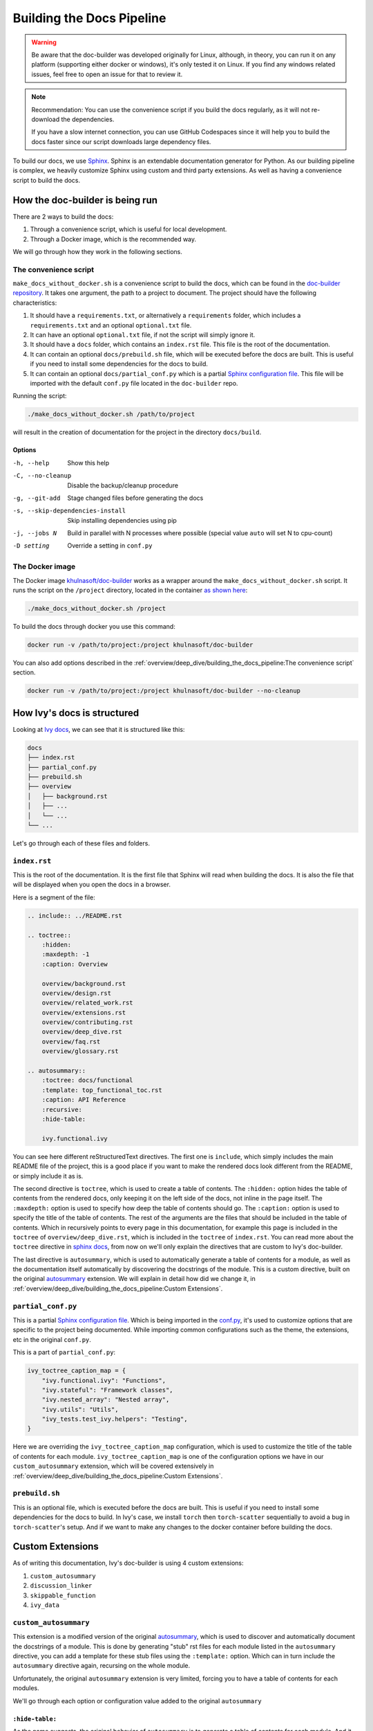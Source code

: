 Building the Docs Pipeline
==========================

.. _Sphinx: http://sphinx-doc.org/
.. _Sphinx configuration file: https://www.sphinx-doc.org/en/master/usage/configuration.html
.. _autosummary: https://www.sphinx-doc.org/en/master/usage/extensions/autosummary.html
.. _doc-builder repository: https://github.com/khulnasoft/doc-builder

.. warning::

    Be aware that the doc-builder was developed originally for Linux, although, in theory, you can run
    it on any platform (supporting either docker or windows), it's only tested it on
    Linux. If you find any windows related issues, feel free to open an issue for that to review it.

.. note::

    Recommendation:
    You can use the convenience script if you build the docs regularly,
    as it will not re-download the dependencies.

    If you have a slow internet connection, you can use GitHub Codespaces since it will help you to build the
    docs faster since our script downloads large dependency files.

To build our docs, we use `Sphinx`_. Sphinx is an extendable documentation generator
for Python. As our building pipeline is complex, we heavily customize Sphinx using
custom and third party extensions. As well as having a convenience script to build
the docs.

How the doc-builder is being run
--------------------------------

There are 2 ways to build the docs:

1. Through a convenience script, which is useful for local development.
2. Through a Docker image, which is the recommended way.

We will go through how they work in the following sections.

The convenience script
~~~~~~~~~~~~~~~~~~~~~~

``make_docs_without_docker.sh`` is a convenience script to build the docs, which can be
found in the `doc-builder repository`_. It takes one argument, the path to a project to
document. The project should have the following characteristics:

1. It should have a ``requirements.txt``, or alternatively a ``requirements`` folder,
   which includes a ``requirements.txt`` and an optional ``optional.txt`` file.

2. It can have an optional ``optional.txt`` file, if not the script will
   simply ignore it.

3. It should have a ``docs`` folder, which contains an ``index.rst`` file. This file
   is the root of the documentation.

4. It can contain an optional ``docs/prebuild.sh`` file, which will be executed before
   the docs are built. This is useful if you need to install some dependencies for the
   docs to build.

5. It can contain an optional ``docs/partial_conf.py`` which is a partial `Sphinx
   configuration file`_.
   This file will be imported with the default ``conf.py`` file located in the
   ``doc-builder`` repo.

Running the script:

.. code-block:: bash

    ./make_docs_without_docker.sh /path/to/project

will result in the creation of documentation for the project in the directory
``docs/build``.

Options
"""""""

-h, --help                       Show this help
-C, --no-cleanup                 Disable the backup/cleanup procedure
-g, --git-add                    Stage changed files before generating the docs
-s, --skip-dependencies-install  Skip installing dependencies using pip
-j, --jobs N                     Build in parallel with N processes where possible
                                 (special value ``auto`` will set N to cpu-count)
-D setting                       Override a setting in ``conf.py``

The Docker image
~~~~~~~~~~~~~~~~

The Docker image `khulnasoft/doc-builder <https://hub.docker.com/r/khulnasoft/doc-builder>`_
works as a wrapper around the ``make_docs_without_docker.sh`` script. It runs the script
on the ``/project`` directory, located in the container `as shown here
<https://github.com/khulnasoft/doc-builder/blob/main/Dockerfile#L21>`_:

.. code-block:: bash

    ./make_docs_without_docker.sh /project

To build the docs through docker you use this command:

.. code-block:: bash

    docker run -v /path/to/project:/project khulnasoft/doc-builder

You can also add options described in the :ref:`overview/deep_dive/building_the_docs_pipeline:The convenience script` section.

.. code-block:: bash

    docker run -v /path/to/project:/project khulnasoft/doc-builder --no-cleanup

How Ivy's docs is structured
-----------------------------

Looking at `Ivy docs <https://github.com/khulnasoft/aikit/tree/main/docs>`_, we can see
that it is structured like this:

.. code-block:: bash

    docs
    ├── index.rst
    ├── partial_conf.py
    ├── prebuild.sh
    ├── overview
    │   ├── background.rst
    │   ├── ...
    │   └── ...
    └── ...

Let's go through each of these files and folders.

``index.rst``
~~~~~~~~~~~~~

This is the root of the documentation. It is the first file that Sphinx will read when
building the docs. It is also the file that will be displayed when you open the docs
in a browser.

Here is a segment of the file:

.. code-block:: rst

    .. include:: ../README.rst

    .. toctree::
        :hidden:
        :maxdepth: -1
        :caption: Overview

        overview/background.rst
        overview/design.rst
        overview/related_work.rst
        overview/extensions.rst
        overview/contributing.rst
        overview/deep_dive.rst
        overview/faq.rst
        overview/glossary.rst

    .. autosummary::
        :toctree: docs/functional
        :template: top_functional_toc.rst
        :caption: API Reference
        :recursive:
        :hide-table:

        ivy.functional.ivy

You can see here different reStructuredText directives. The first one is ``include``,
which simply includes the main README file of the project, this is a good place if you
want to make the rendered docs look different from the README, or simply include it as
is.

The second directive is ``toctree``, which is used to create a table of contents. The
``:hidden:`` option hides the table of contents from the rendered docs, only keeping it
on the left side of the docs, not inline in the page itself. The ``:maxdepth:`` option
is used to specify how deep the table of contents should go. The ``:caption:`` option
is used to specify the title of the table of contents. The rest of the arguments are
the files that should be included in the table of contents. Which in recursively points
to every page in this documentation, for example this page is included in the
``toctree`` of ``overview/deep_dive.rst``, which is included in the ``toctree`` of
``index.rst``. You can read more about the ``toctree`` directive in `sphinx docs
<https://www.sphinx-doc.org/en/master/usage/restructuredtext/directives.html#directive-toctree>`_, from
now on we'll only explain the directives that are custom to Ivy's doc-builder.

The last directive is ``autosummary``, which is used to automatically generate a table
of contents for a module, as well as the documentation itself automatically by
discovering the docstrings of the module. This is a custom directive, built on the original
`autosummary`_
extension. We will explain in detail how did we change it, in :ref:`overview/deep_dive/building_the_docs_pipeline:Custom Extensions`.

``partial_conf.py``
~~~~~~~~~~~~~~~~~~~

This is a partial `Sphinx configuration file`_. Which is being imported in the
`conf.py <https://github.com/khulnasoft/doc-builder/blob/main/docs/conf.py#L150>`_,
it's used to customize options that are specific to the project being documented.
While importing common configurations such as the theme, the extensions, etc in the
original ``conf.py``.

This is a part of ``partial_conf.py``:

.. code-block:: python

    ivy_toctree_caption_map = {
        "ivy.functional.ivy": "Functions",
        "ivy.stateful": "Framework classes",
        "ivy.nested_array": "Nested array",
        "ivy.utils": "Utils",
        "ivy_tests.test_ivy.helpers": "Testing",
    }

Here we are overriding the ``ivy_toctree_caption_map`` configuration, which is used to
customize the title of the table of contents for each module.
``ivy_toctree_caption_map`` is one of the configuration options we have in our
``custom_autosummary`` extension, which will be covered extensively in
:ref:`overview/deep_dive/building_the_docs_pipeline:Custom Extensions`.

``prebuild.sh``
~~~~~~~~~~~~~~~

This is an optional file, which is executed before the docs are built. This is useful
if you need to install some dependencies for the docs to build. In Ivy's case, we
install ``torch`` then ``torch-scatter`` sequentially to avoid a bug in
``torch-scatter``'s setup. And if we want to make any changes to the docker container
before building the docs.

Custom Extensions
-----------------

As of writing this documentation, Ivy's doc-builder is using 4 custom extensions:

#. ``custom_autosummary``
#. ``discussion_linker``
#. ``skippable_function``
#. ``ivy_data``

``custom_autosummary``
~~~~~~~~~~~~~~~~~~~~~~

This extension is a modified version of the original `autosummary`_, which is used to
discover and automatically document the docstrings of a module. This is done by
generating "stub" rst files for each module listed in the ``autosummary`` directive,
you can add a template for these stub files using the ``:template:`` option. Which can
in turn include the ``autosummary`` directive again, recursing on the whole module.

Unfortunately, the original ``autosummary`` extension is very limited, forcing you to
have a table of contents for each modules.

We'll go through each option or configuration value added to the original ``autosummary``

``:hide-table:``
""""""""""""""""

As the name suggests, the original behavior of ``autosummary`` is to generate a table
of contents for each module. And it generates stub files only if the ``:toctree:`` option is
specified. As we only need the ``toctree`` this option hides the table of contents, but
it requires the ``:toctree:`` option to be specified.

``discussion_linker``
~~~~~~~~~~~~~~~~~~~~~

Discussion linker is a simple extension that adds a link to our discord server, as well
as specific discussion boards for each modules.

The directive is included like this:

.. code-block:: rst

    .. discussion-links:: module.foo


First it will look for the ``discussion_channel_map`` configuration, in Ivy it looks like
this:

.. code-block:: python

    discussion_channel_map = {
        ...,
        "ivy.functional.ivy.creation": ["1000043690254946374"],
        "ivy.functional.ivy.data_type": ["1000043749088436315"],
        ...,
    }

The key is the module name, if it's not found the ``discussion-link`` directive will
render an empty node. The first and only value in the list is the channel id of the
module, it is in a list as we used to have forums as well but they are removed now.

The output string is generated by a series of replaces on template strings, which are
customizable using the config. To understand how it works, let's look at the default
configurations and their values:

- ``discussion_paragraph``: ``"This should have hopefully given you an overview of the
  {{submodule}} submodule, if you have any questions, please feel free to reach out on
  our [discord]({{discord_link}}) in the [{{submodule}} channel]({{channel_link}})!"``
- ``discord_link``: ``"https://discord.gg/ZVQdvbzNQJ"``
- ``channel_link``: ``"https://discord.com/channels/799879767196958751/{{channel_id}}"``

Here is an example of how it works for ``ivy.functional.ivy.creation``:

1. First we resolve the ``{{submodule}}`` template string, which is the last part of the
   module name, in this case it's ``creation``.

   The result will be like this:

    This should have hopefully given you an overview of the
    **creation** submodule, if you have any questions, please feel free to reach out on
    our [discord]({{discord_link}}) in the [**creation** channel]({{channel_link}})!

2. Then we resolve the ``{{discord_link}}`` template string.

   The result will be like this:

    This should have hopefully given you an overview of the
    creation submodule, if you have any questions, please feel free to reach out on
    our [discord](**https://discord.gg/ZVQdvbzNQJ**) in the [creation channel]({{channel_link}})!

3. Then we resolve the ``{{channel_link}}`` template string.

   The result will be like this:

    This should have hopefully given you an overview of the
    creation submodule, if you have any questions, please feel free to reach out on
    our [discord](\https://discord.gg/ZVQdvbzNQJ) in the [creation channel](**https://discord.com/channels/799879767196958751/{{channel_id}}**)!

4. We finally resolve ``{{channel_id}}`` template strings.

   The result will be like this:

    This should have hopefully given you an overview of the
    creation submodule, if you have any questions, please feel free to reach out on
    our [discord](\https://discord.gg/ZVQdvbzNQJ) in the [creation channel](\https://discord.com/channels/799879767196958751/**1000043690254946374**)!

5. After that we render the node paragraph as if it's a Markdown text resulting this:

    This should have hopefully given you an overview of the
    creation submodule, if you have any questions, please feel free to reach out on
    our `discord <https://discord.gg/ZVQdvbzNQJ>`_ in the `creation channel
    <https://discord.com/channels/799879767196958751/1000043690254946374>`_!

All of the above template strings can be customized using the configuration, so feel free
to change them to your liking.

``skippable_function``
~~~~~~~~~~~~~~~~~~~~~~

This extension provides a custom auto documenter ``autoskippablemethod`` that skip
functions that match values in ``skippable_method_attributes`` configuration.

This is an example of ``skippable_method_attributes`` configuration in
``partial_conf.py``:

.. code-block:: python

    skippable_method_attributes = [
        {
            "__qualname__": "_wrap_function.<locals>.new_function"
        }
    ]

This will remove any function that has ``__qualname__`` attribute equal to
``_wrap_function.<locals>.new_function``.

``ivy_data``
~~~~~~~~~~~~

This is a custom documenter for ``autodoc`` that documents Ivy data attributes that live
in ``ivy.functional.ivy``, it will replace the module to ``ivy.`` instead of
``ivy.functional.ivy.<submodule>``.

It's used instead of simply using ``ivy.<data attribute>`` because data attributes have
no ``__doc__`` attribute, instead docs are discovered by parsing the source code itself.
So for Sphinx to find the required docs, it needs to be supplied the full module name,
then using the ``autoivydata`` directive will replace the module name to ``ivy.``.

Please refer to the `auto documenter guide in sphinx documentation
<https://www.sphinx-doc.org/en/master/development/tutorials/autodoc_ext.html>`_ for more
info.
